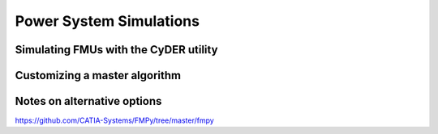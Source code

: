 Power System Simulations
========================

Simulating FMUs with the CyDER utility
--------------------------------------


Customizing a master algorithm
------------------------------


Notes on alternative options
----------------------------
https://github.com/CATIA-Systems/FMPy/tree/master/fmpy
